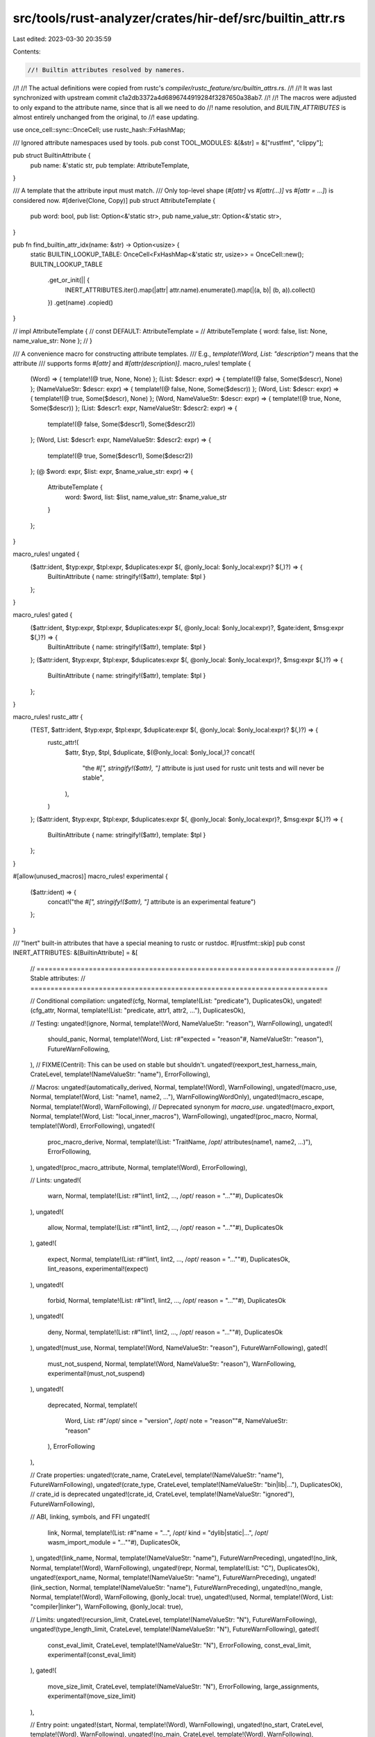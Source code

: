 src/tools/rust-analyzer/crates/hir-def/src/builtin_attr.rs
==========================================================

Last edited: 2023-03-30 20:35:59

Contents:

.. code-block:: rs

    //! Builtin attributes resolved by nameres.
//!
//! The actual definitions were copied from rustc's `compiler/rustc_feature/src/builtin_attrs.rs`.
//!
//! It was last synchronized with upstream commit c1a2db3372a4d6896744919284f3287650a38ab7.
//!
//! The macros were adjusted to only expand to the attribute name, since that is all we need to do
//! name resolution, and `BUILTIN_ATTRIBUTES` is almost entirely unchanged from the original, to
//! ease updating.

use once_cell::sync::OnceCell;
use rustc_hash::FxHashMap;

/// Ignored attribute namespaces used by tools.
pub const TOOL_MODULES: &[&str] = &["rustfmt", "clippy"];

pub struct BuiltinAttribute {
    pub name: &'static str,
    pub template: AttributeTemplate,
}

/// A template that the attribute input must match.
/// Only top-level shape (`#[attr]` vs `#[attr(...)]` vs `#[attr = ...]`) is considered now.
#[derive(Clone, Copy)]
pub struct AttributeTemplate {
    pub word: bool,
    pub list: Option<&'static str>,
    pub name_value_str: Option<&'static str>,
}

pub fn find_builtin_attr_idx(name: &str) -> Option<usize> {
    static BUILTIN_LOOKUP_TABLE: OnceCell<FxHashMap<&'static str, usize>> = OnceCell::new();
    BUILTIN_LOOKUP_TABLE
        .get_or_init(|| {
            INERT_ATTRIBUTES.iter().map(|attr| attr.name).enumerate().map(|(a, b)| (b, a)).collect()
        })
        .get(name)
        .copied()
}

// impl AttributeTemplate {
//     const DEFAULT: AttributeTemplate =
//         AttributeTemplate { word: false, list: None, name_value_str: None };
// }

/// A convenience macro for constructing attribute templates.
/// E.g., `template!(Word, List: "description")` means that the attribute
/// supports forms `#[attr]` and `#[attr(description)]`.
macro_rules! template {
    (Word) => { template!(@ true, None, None) };
    (List: $descr: expr) => { template!(@ false, Some($descr), None) };
    (NameValueStr: $descr: expr) => { template!(@ false, None, Some($descr)) };
    (Word, List: $descr: expr) => { template!(@ true, Some($descr), None) };
    (Word, NameValueStr: $descr: expr) => { template!(@ true, None, Some($descr)) };
    (List: $descr1: expr, NameValueStr: $descr2: expr) => {
        template!(@ false, Some($descr1), Some($descr2))
    };
    (Word, List: $descr1: expr, NameValueStr: $descr2: expr) => {
        template!(@ true, Some($descr1), Some($descr2))
    };
    (@ $word: expr, $list: expr, $name_value_str: expr) => {
        AttributeTemplate {
            word: $word, list: $list, name_value_str: $name_value_str
        }
    };
}

macro_rules! ungated {
    ($attr:ident, $typ:expr, $tpl:expr, $duplicates:expr $(, @only_local: $only_local:expr)? $(,)?) => {
        BuiltinAttribute { name: stringify!($attr), template: $tpl }
    };
}

macro_rules! gated {
    ($attr:ident, $typ:expr, $tpl:expr, $duplicates:expr $(, @only_local: $only_local:expr)?, $gate:ident, $msg:expr $(,)?) => {
        BuiltinAttribute { name: stringify!($attr), template: $tpl }
    };
    ($attr:ident, $typ:expr, $tpl:expr, $duplicates:expr $(, @only_local: $only_local:expr)?, $msg:expr $(,)?) => {
        BuiltinAttribute { name: stringify!($attr), template: $tpl }
    };
}

macro_rules! rustc_attr {
    (TEST, $attr:ident, $typ:expr, $tpl:expr, $duplicate:expr $(, @only_local: $only_local:expr)? $(,)?) => {
        rustc_attr!(
            $attr,
            $typ,
            $tpl,
            $duplicate,
            $(@only_local: $only_local,)?
            concat!(
                "the `#[",
                stringify!($attr),
                "]` attribute is just used for rustc unit tests \
                and will never be stable",
            ),
        )
    };
    ($attr:ident, $typ:expr, $tpl:expr, $duplicates:expr $(, @only_local: $only_local:expr)?, $msg:expr $(,)?) => {
        BuiltinAttribute { name: stringify!($attr), template: $tpl }
    };
}

#[allow(unused_macros)]
macro_rules! experimental {
    ($attr:ident) => {
        concat!("the `#[", stringify!($attr), "]` attribute is an experimental feature")
    };
}

/// "Inert" built-in attributes that have a special meaning to rustc or rustdoc.
#[rustfmt::skip]
pub const INERT_ATTRIBUTES: &[BuiltinAttribute] = &[
    // ==========================================================================
    // Stable attributes:
    // ==========================================================================

    // Conditional compilation:
    ungated!(cfg, Normal, template!(List: "predicate"), DuplicatesOk),
    ungated!(cfg_attr, Normal, template!(List: "predicate, attr1, attr2, ..."), DuplicatesOk),

    // Testing:
    ungated!(ignore, Normal, template!(Word, NameValueStr: "reason"), WarnFollowing),
    ungated!(
        should_panic, Normal,
        template!(Word, List: r#"expected = "reason"#, NameValueStr: "reason"), FutureWarnFollowing,
    ),
    // FIXME(Centril): This can be used on stable but shouldn't.
    ungated!(reexport_test_harness_main, CrateLevel, template!(NameValueStr: "name"), ErrorFollowing),

    // Macros:
    ungated!(automatically_derived, Normal, template!(Word), WarnFollowing),
    ungated!(macro_use, Normal, template!(Word, List: "name1, name2, ..."), WarnFollowingWordOnly),
    ungated!(macro_escape, Normal, template!(Word), WarnFollowing), // Deprecated synonym for `macro_use`.
    ungated!(macro_export, Normal, template!(Word, List: "local_inner_macros"), WarnFollowing),
    ungated!(proc_macro, Normal, template!(Word), ErrorFollowing),
    ungated!(
        proc_macro_derive, Normal,
        template!(List: "TraitName, /*opt*/ attributes(name1, name2, ...)"), ErrorFollowing,
    ),
    ungated!(proc_macro_attribute, Normal, template!(Word), ErrorFollowing),

    // Lints:
    ungated!(
        warn, Normal, template!(List: r#"lint1, lint2, ..., /*opt*/ reason = "...""#), DuplicatesOk
    ),
    ungated!(
        allow, Normal, template!(List: r#"lint1, lint2, ..., /*opt*/ reason = "...""#), DuplicatesOk
    ),
    gated!(
        expect, Normal, template!(List: r#"lint1, lint2, ..., /*opt*/ reason = "...""#), DuplicatesOk,
        lint_reasons, experimental!(expect)
    ),
    ungated!(
        forbid, Normal, template!(List: r#"lint1, lint2, ..., /*opt*/ reason = "...""#), DuplicatesOk
    ),
    ungated!(
        deny, Normal, template!(List: r#"lint1, lint2, ..., /*opt*/ reason = "...""#), DuplicatesOk
    ),
    ungated!(must_use, Normal, template!(Word, NameValueStr: "reason"), FutureWarnFollowing),
    gated!(
        must_not_suspend, Normal, template!(Word, NameValueStr: "reason"), WarnFollowing,
        experimental!(must_not_suspend)
    ),
    ungated!(
        deprecated, Normal,
        template!(
            Word,
            List: r#"/*opt*/ since = "version", /*opt*/ note = "reason""#,
            NameValueStr: "reason"
        ),
        ErrorFollowing
    ),

    // Crate properties:
    ungated!(crate_name, CrateLevel, template!(NameValueStr: "name"), FutureWarnFollowing),
    ungated!(crate_type, CrateLevel, template!(NameValueStr: "bin|lib|..."), DuplicatesOk),
    // crate_id is deprecated
    ungated!(crate_id, CrateLevel, template!(NameValueStr: "ignored"), FutureWarnFollowing),

    // ABI, linking, symbols, and FFI
    ungated!(
        link, Normal,
        template!(List: r#"name = "...", /*opt*/ kind = "dylib|static|...", /*opt*/ wasm_import_module = "...""#),
        DuplicatesOk,
    ),
    ungated!(link_name, Normal, template!(NameValueStr: "name"), FutureWarnPreceding),
    ungated!(no_link, Normal, template!(Word), WarnFollowing),
    ungated!(repr, Normal, template!(List: "C"), DuplicatesOk),
    ungated!(export_name, Normal, template!(NameValueStr: "name"), FutureWarnPreceding),
    ungated!(link_section, Normal, template!(NameValueStr: "name"), FutureWarnPreceding),
    ungated!(no_mangle, Normal, template!(Word), WarnFollowing, @only_local: true),
    ungated!(used, Normal, template!(Word, List: "compiler|linker"), WarnFollowing, @only_local: true),

    // Limits:
    ungated!(recursion_limit, CrateLevel, template!(NameValueStr: "N"), FutureWarnFollowing),
    ungated!(type_length_limit, CrateLevel, template!(NameValueStr: "N"), FutureWarnFollowing),
    gated!(
        const_eval_limit, CrateLevel, template!(NameValueStr: "N"), ErrorFollowing,
        const_eval_limit, experimental!(const_eval_limit)
    ),
    gated!(
        move_size_limit, CrateLevel, template!(NameValueStr: "N"), ErrorFollowing,
        large_assignments, experimental!(move_size_limit)
    ),

    // Entry point:
    ungated!(start, Normal, template!(Word), WarnFollowing),
    ungated!(no_start, CrateLevel, template!(Word), WarnFollowing),
    ungated!(no_main, CrateLevel, template!(Word), WarnFollowing),

    // Modules, prelude, and resolution:
    ungated!(path, Normal, template!(NameValueStr: "file"), FutureWarnFollowing),
    ungated!(no_std, CrateLevel, template!(Word), WarnFollowing),
    ungated!(no_implicit_prelude, Normal, template!(Word), WarnFollowing),
    ungated!(non_exhaustive, Normal, template!(Word), WarnFollowing),

    // Runtime
    ungated!(
        windows_subsystem, CrateLevel,
        template!(NameValueStr: "windows|console"), FutureWarnFollowing
    ),
    ungated!(panic_handler, Normal, template!(Word), WarnFollowing), // RFC 2070

    // Code generation:
    ungated!(inline, Normal, template!(Word, List: "always|never"), FutureWarnFollowing, @only_local: true),
    ungated!(cold, Normal, template!(Word), WarnFollowing, @only_local: true),
    ungated!(no_builtins, CrateLevel, template!(Word), WarnFollowing),
    ungated!(target_feature, Normal, template!(List: r#"enable = "name""#), DuplicatesOk),
    ungated!(track_caller, Normal, template!(Word), WarnFollowing),
    gated!(
        no_sanitize, Normal,
        template!(List: "address, memory, thread"), DuplicatesOk,
        experimental!(no_sanitize)
    ),
    gated!(no_coverage, Normal, template!(Word), WarnFollowing, experimental!(no_coverage)),

    ungated!(
        doc, Normal, template!(List: "hidden|inline|...", NameValueStr: "string"), DuplicatesOk
    ),

    // ==========================================================================
    // Unstable attributes:
    // ==========================================================================

    // RFC #3191: #[debugger_visualizer] support
    gated!(
        debugger_visualizer, Normal, template!(List: r#"natvis_file = "...", gdb_script_file = "...""#),
        DuplicatesOk, experimental!(debugger_visualizer)
    ),

    // Linking:
    gated!(naked, Normal, template!(Word), WarnFollowing, @only_local: true, naked_functions, experimental!(naked)),
    gated!(
        link_ordinal, Normal, template!(List: "ordinal"), ErrorPreceding, raw_dylib,
        experimental!(link_ordinal)
    ),

    // Plugins:
    // XXX Modified for use in rust-analyzer
    // BuiltinAttribute {
    //     name: sym::plugin,
    //     only_local: false,
    //     type_: CrateLevel,
    //     template: template!(List: "name"),
    //     duplicates: DuplicatesOk,
    //     gate: Gated(
    //         Stability::Deprecated(
    //             "https://github.com/rust-lang/rust/pull/64675",
    //             Some("may be removed in a future compiler version"),
    //         ),
    //         sym::plugin,
    //         "compiler plugins are deprecated",
    //         cfg_fn!(plugin)
    //     ),
    // },
    BuiltinAttribute {
        name: "plugin",
        template: template!(List: "name"),
    },

    // Testing:
    gated!(
        test_runner, CrateLevel, template!(List: "path"), ErrorFollowing, custom_test_frameworks,
        "custom test frameworks are an unstable feature",
    ),
    // RFC #1268
    gated!(
        marker, Normal, template!(Word), WarnFollowing, marker_trait_attr, experimental!(marker)
    ),
    gated!(
        thread_local, Normal, template!(Word), WarnFollowing,
        "`#[thread_local]` is an experimental feature, and does not currently handle destructors",
    ),
    gated!(no_core, CrateLevel, template!(Word), WarnFollowing, experimental!(no_core)),
    // RFC 2412
    gated!(
        optimize, Normal, template!(List: "size|speed"), ErrorPreceding, optimize_attribute,
        experimental!(optimize),
    ),
    // RFC 2867
    gated!(
        instruction_set, Normal, template!(List: "set"), ErrorPreceding,
        isa_attribute, experimental!(instruction_set)
    ),

    gated!(
        ffi_returns_twice, Normal, template!(Word), WarnFollowing, experimental!(ffi_returns_twice)
    ),
    gated!(ffi_pure, Normal, template!(Word), WarnFollowing, experimental!(ffi_pure)),
    gated!(ffi_const, Normal, template!(Word), WarnFollowing, experimental!(ffi_const)),
    gated!(
        register_attr, CrateLevel, template!(List: "attr1, attr2, ..."), DuplicatesOk,
        experimental!(register_attr),
    ),
    gated!(
        register_tool, CrateLevel, template!(List: "tool1, tool2, ..."), DuplicatesOk,
        experimental!(register_tool),
    ),

    gated!(
        cmse_nonsecure_entry, Normal, template!(Word), WarnFollowing,
        experimental!(cmse_nonsecure_entry)
    ),
    // RFC 2632
    gated!(
        const_trait, Normal, template!(Word), WarnFollowing, const_trait_impl,
        "`const` is a temporary placeholder for marking a trait that is suitable for `const` \
        `impls` and all default bodies as `const`, which may be removed or renamed in the \
        future."
    ),
    // lang-team MCP 147
    gated!(
        deprecated_safe, Normal, template!(List: r#"since = "version", note = "...""#), ErrorFollowing,
        experimental!(deprecated_safe),
    ),

    // ==========================================================================
    // Internal attributes: Stability, deprecation, and unsafe:
    // ==========================================================================

    ungated!(feature, CrateLevel, template!(List: "name1, name2, ..."), DuplicatesOk),
    // DuplicatesOk since it has its own validation
    ungated!(
        stable, Normal, template!(List: r#"feature = "name", since = "version""#), DuplicatesOk,
    ),
    ungated!(
        unstable, Normal,
        template!(List: r#"feature = "name", reason = "...", issue = "N""#), DuplicatesOk,
    ),
    ungated!(rustc_const_unstable, Normal, template!(List: r#"feature = "name""#), DuplicatesOk),
    ungated!(rustc_const_stable, Normal, template!(List: r#"feature = "name""#), DuplicatesOk),
    ungated!(rustc_safe_intrinsic, Normal, template!(List: r#"feature = "name""#), DuplicatesOk),
    gated!(
        allow_internal_unstable, Normal, template!(Word, List: "feat1, feat2, ..."), DuplicatesOk,
        "allow_internal_unstable side-steps feature gating and stability checks",
    ),
    gated!(
        rustc_allow_const_fn_unstable, Normal,
        template!(Word, List: "feat1, feat2, ..."), DuplicatesOk,
        "rustc_allow_const_fn_unstable side-steps feature gating and stability checks"
    ),
    gated!(
        allow_internal_unsafe, Normal, template!(Word), WarnFollowing,
        "allow_internal_unsafe side-steps the unsafe_code lint",
    ),

    // ==========================================================================
    // Internal attributes: Type system related:
    // ==========================================================================

    gated!(fundamental, Normal, template!(Word), WarnFollowing, experimental!(fundamental)),
    gated!(
        may_dangle, Normal, template!(Word), WarnFollowing, dropck_eyepatch,
        "`may_dangle` has unstable semantics and may be removed in the future",
    ),

    // ==========================================================================
    // Internal attributes: Runtime related:
    // ==========================================================================

    rustc_attr!(rustc_allocator, Normal, template!(Word), WarnFollowing, IMPL_DETAIL),
    rustc_attr!(rustc_nounwind, Normal, template!(Word), WarnFollowing, IMPL_DETAIL),
    gated!(
        alloc_error_handler, Normal, template!(Word), WarnFollowing,
        experimental!(alloc_error_handler)
    ),
    gated!(
        default_lib_allocator, Normal, template!(Word), WarnFollowing, allocator_internals,
        experimental!(default_lib_allocator),
    ),
    gated!(
        needs_allocator, Normal, template!(Word), WarnFollowing, allocator_internals,
        experimental!(needs_allocator),
    ),
    gated!(panic_runtime, Normal, template!(Word), WarnFollowing, experimental!(panic_runtime)),
    gated!(
        needs_panic_runtime, Normal, template!(Word), WarnFollowing,
        experimental!(needs_panic_runtime)
    ),
    gated!(
        compiler_builtins, Normal, template!(Word), WarnFollowing,
        "the `#[compiler_builtins]` attribute is used to identify the `compiler_builtins` crate \
        which contains compiler-rt intrinsics and will never be stable",
    ),
    gated!(
        profiler_runtime, Normal, template!(Word), WarnFollowing,
        "the `#[profiler_runtime]` attribute is used to identify the `profiler_builtins` crate \
        which contains the profiler runtime and will never be stable",
    ),

    // ==========================================================================
    // Internal attributes, Linkage:
    // ==========================================================================

    gated!(
        linkage, Normal, template!(NameValueStr: "external|internal|..."), ErrorPreceding, @only_local: true,
        "the `linkage` attribute is experimental and not portable across platforms",
    ),
    rustc_attr!(
        rustc_std_internal_symbol, Normal, template!(Word), WarnFollowing, @only_local: true, INTERNAL_UNSTABLE
    ),

    // ==========================================================================
    // Internal attributes, Macro related:
    // ==========================================================================

    rustc_attr!(
        rustc_builtin_macro, Normal,
        template!(Word, List: "name, /*opt*/ attributes(name1, name2, ...)"), ErrorFollowing,
        IMPL_DETAIL,
    ),
    rustc_attr!(rustc_proc_macro_decls, Normal, template!(Word), WarnFollowing, INTERNAL_UNSTABLE),
    rustc_attr!(
        rustc_macro_transparency, Normal,
        template!(NameValueStr: "transparent|semitransparent|opaque"), ErrorFollowing,
        "used internally for testing macro hygiene",
    ),

    // ==========================================================================
    // Internal attributes, Diagnostics related:
    // ==========================================================================

    rustc_attr!(
        rustc_on_unimplemented, Normal,
        template!(
            List: r#"/*opt*/ message = "...", /*opt*/ label = "...", /*opt*/ note = "...""#,
            NameValueStr: "message"
        ),
        ErrorFollowing,
        INTERNAL_UNSTABLE
    ),
    // Enumerates "identity-like" conversion methods to suggest on type mismatch.
    rustc_attr!(
        rustc_conversion_suggestion, Normal, template!(Word), WarnFollowing, INTERNAL_UNSTABLE
    ),
    // Prevents field reads in the marked trait or method to be considered
    // during dead code analysis.
    rustc_attr!(
        rustc_trivial_field_reads, Normal, template!(Word), WarnFollowing, INTERNAL_UNSTABLE
    ),
    // Used by the `rustc::potential_query_instability` lint to warn methods which
    // might not be stable during incremental compilation.
    rustc_attr!(rustc_lint_query_instability, Normal, template!(Word), WarnFollowing, INTERNAL_UNSTABLE),
    // Used by the `rustc::untranslatable_diagnostic` and `rustc::diagnostic_outside_of_impl` lints
    // to assist in changes to diagnostic APIs.
    rustc_attr!(rustc_lint_diagnostics, Normal, template!(Word), WarnFollowing, INTERNAL_UNSTABLE),

    // ==========================================================================
    // Internal attributes, Const related:
    // ==========================================================================

    rustc_attr!(rustc_promotable, Normal, template!(Word), WarnFollowing, IMPL_DETAIL),
    rustc_attr!(
        rustc_legacy_const_generics, Normal, template!(List: "N"), ErrorFollowing,
        INTERNAL_UNSTABLE
    ),
    // Do not const-check this function's body. It will always get replaced during CTFE.
    rustc_attr!(
        rustc_do_not_const_check, Normal, template!(Word), WarnFollowing, INTERNAL_UNSTABLE
    ),

    // ==========================================================================
    // Internal attributes, Layout related:
    // ==========================================================================

    rustc_attr!(
        rustc_layout_scalar_valid_range_start, Normal, template!(List: "value"), ErrorFollowing,
        "the `#[rustc_layout_scalar_valid_range_start]` attribute is just used to enable \
        niche optimizations in libcore and libstd and will never be stable",
    ),
    rustc_attr!(
        rustc_layout_scalar_valid_range_end, Normal, template!(List: "value"), ErrorFollowing,
        "the `#[rustc_layout_scalar_valid_range_end]` attribute is just used to enable \
        niche optimizations in libcore and libstd and will never be stable",
    ),
    rustc_attr!(
        rustc_nonnull_optimization_guaranteed, Normal, template!(Word), WarnFollowing,
        "the `#[rustc_nonnull_optimization_guaranteed]` attribute is just used to enable \
        niche optimizations in libcore and libstd and will never be stable",
    ),

    // ==========================================================================
    // Internal attributes, Misc:
    // ==========================================================================
    gated!(
        lang, Normal, template!(NameValueStr: "name"), DuplicatesOk, @only_local: true, lang_items,
        "language items are subject to change",
    ),
    rustc_attr!(
        rustc_pass_by_value, Normal,
        template!(Word), ErrorFollowing,
        "#[rustc_pass_by_value] is used to mark types that must be passed by value instead of reference."
    ),
    rustc_attr!(
        rustc_coherence_is_core, AttributeType::CrateLevel, template!(Word), ErrorFollowing, @only_local: true,
        "#![rustc_coherence_is_core] allows inherent methods on builtin types, only intended to be used in `core`."
    ),
    rustc_attr!(
        rustc_allow_incoherent_impl, AttributeType::Normal, template!(Word), ErrorFollowing, @only_local: true,
        "#[rustc_allow_incoherent_impl] has to be added to all impl items of an incoherent inherent impl."
    ),
    rustc_attr!(
        rustc_has_incoherent_inherent_impls, AttributeType::Normal, template!(Word), ErrorFollowing,
        "#[rustc_has_incoherent_inherent_impls] allows the addition of incoherent inherent impls for \
         the given type by annotating all impl items with #[rustc_allow_incoherent_impl]."
    ),
    rustc_attr!(
        rustc_box, AttributeType::Normal, template!(Word), ErrorFollowing,
        "#[rustc_box] allows creating boxes \
        and it is only intended to be used in `alloc`."
    ),

    // modified for r-a
    // BuiltinAttribute {
    //     name: sym::rustc_diagnostic_item,
    //     // FIXME: This can be `true` once we always use `tcx.is_diagnostic_item`.
    //     only_local: false,
    //     type_: Normal,
    //     template: template!(NameValueStr: "name"),
    //     duplicates: ErrorFollowing,
    //     gate: Gated(
    //         Stability::Unstable,
    //         sym::rustc_attrs,
    //         "diagnostic items compiler internal support for linting",
    //         cfg_fn!(rustc_attrs),
    //     ),
    // },
    BuiltinAttribute {
        name: "rustc_diagnostic_item",
        template: template!(NameValueStr: "name"),
    },
    gated!(
        // Used in resolve:
        prelude_import, Normal, template!(Word), WarnFollowing,
        "`#[prelude_import]` is for use by rustc only",
    ),
    gated!(
        rustc_paren_sugar, Normal, template!(Word), WarnFollowing, unboxed_closures,
        "unboxed_closures are still evolving",
    ),
    rustc_attr!(
        rustc_inherit_overflow_checks, Normal, template!(Word), WarnFollowing, @only_local: true,
        "the `#[rustc_inherit_overflow_checks]` attribute is just used to control \
        overflow checking behavior of several libcore functions that are inlined \
        across crates and will never be stable",
    ),
    rustc_attr!(
        rustc_reservation_impl, Normal,
        template!(NameValueStr: "reservation message"), ErrorFollowing,
        "the `#[rustc_reservation_impl]` attribute is internally used \
         for reserving for `for<T> From<!> for T` impl"
    ),
    rustc_attr!(
        rustc_test_marker, Normal, template!(Word), WarnFollowing,
        "the `#[rustc_test_marker]` attribute is used internally to track tests",
    ),
    rustc_attr!(
        rustc_unsafe_specialization_marker, Normal, template!(Word), WarnFollowing,
        "the `#[rustc_unsafe_specialization_marker]` attribute is used to check specializations"
    ),
    rustc_attr!(
        rustc_specialization_trait, Normal, template!(Word), WarnFollowing,
        "the `#[rustc_specialization_trait]` attribute is used to check specializations"
    ),
    rustc_attr!(
        rustc_main, Normal, template!(Word), WarnFollowing,
        "the `#[rustc_main]` attribute is used internally to specify test entry point function",
    ),
    rustc_attr!(
        rustc_skip_array_during_method_dispatch, Normal, template!(Word), WarnFollowing,
        "the `#[rustc_skip_array_during_method_dispatch]` attribute is used to exclude a trait \
        from method dispatch when the receiver is an array, for compatibility in editions < 2021."
    ),
    rustc_attr!(
        rustc_must_implement_one_of, Normal, template!(List: "function1, function2, ..."), ErrorFollowing,
        "the `#[rustc_must_implement_one_of]` attribute is used to change minimal complete \
        definition of a trait, it's currently in experimental form and should be changed before \
        being exposed outside of the std"
    ),

    // ==========================================================================
    // Internal attributes, Testing:
    // ==========================================================================

    rustc_attr!(TEST, rustc_outlives, Normal, template!(Word), WarnFollowing),
    rustc_attr!(TEST, rustc_capture_analysis, Normal, template!(Word), WarnFollowing),
    rustc_attr!(TEST, rustc_insignificant_dtor, Normal, template!(Word), WarnFollowing),
    rustc_attr!(TEST, rustc_strict_coherence, Normal, template!(Word), WarnFollowing),
    rustc_attr!(TEST, rustc_variance, Normal, template!(Word), WarnFollowing),
    rustc_attr!(TEST, rustc_layout, Normal, template!(List: "field1, field2, ..."), WarnFollowing),
    rustc_attr!(TEST, rustc_regions, Normal, template!(Word), WarnFollowing),
    rustc_attr!(
        TEST, rustc_error, Normal,
        template!(Word, List: "delay_span_bug_from_inside_query"), WarnFollowingWordOnly
    ),
    rustc_attr!(TEST, rustc_dump_user_substs, Normal, template!(Word), WarnFollowing),
    rustc_attr!(TEST, rustc_evaluate_where_clauses, Normal, template!(Word), WarnFollowing),
    rustc_attr!(
        TEST, rustc_if_this_changed, Normal, template!(Word, List: "DepNode"), DuplicatesOk
    ),
    rustc_attr!(
        TEST, rustc_then_this_would_need, Normal, template!(List: "DepNode"), DuplicatesOk
    ),
    rustc_attr!(
        TEST, rustc_clean, Normal,
        template!(List: r#"cfg = "...", /*opt*/ label = "...", /*opt*/ except = "...""#),
        DuplicatesOk,
    ),
    rustc_attr!(
        TEST, rustc_partition_reused, Normal,
        template!(List: r#"cfg = "...", module = "...""#), DuplicatesOk,
    ),
    rustc_attr!(
        TEST, rustc_partition_codegened, Normal,
        template!(List: r#"cfg = "...", module = "...""#), DuplicatesOk,
    ),
    rustc_attr!(
        TEST, rustc_expected_cgu_reuse, Normal,
        template!(List: r#"cfg = "...", module = "...", kind = "...""#), DuplicatesOk,
    ),
    rustc_attr!(TEST, rustc_symbol_name, Normal, template!(Word), WarnFollowing),
    rustc_attr!(TEST, rustc_polymorphize_error, Normal, template!(Word), WarnFollowing),
    rustc_attr!(TEST, rustc_def_path, Normal, template!(Word), WarnFollowing),
    rustc_attr!(TEST, rustc_mir, Normal, template!(List: "arg1, arg2, ..."), DuplicatesOk),
    rustc_attr!(TEST, rustc_dump_program_clauses, Normal, template!(Word), WarnFollowing),
    rustc_attr!(TEST, rustc_dump_env_program_clauses, Normal, template!(Word), WarnFollowing),
    rustc_attr!(TEST, rustc_object_lifetime_default, Normal, template!(Word), WarnFollowing),
    rustc_attr!(TEST, rustc_dump_vtable, Normal, template!(Word), WarnFollowing),
    rustc_attr!(TEST, rustc_dummy, Normal, template!(Word /* doesn't matter*/), DuplicatesOk),
    gated!(
        omit_gdb_pretty_printer_section, Normal, template!(Word), WarnFollowing,
        "the `#[omit_gdb_pretty_printer_section]` attribute is just used for the Rust test suite",
    ),
];


